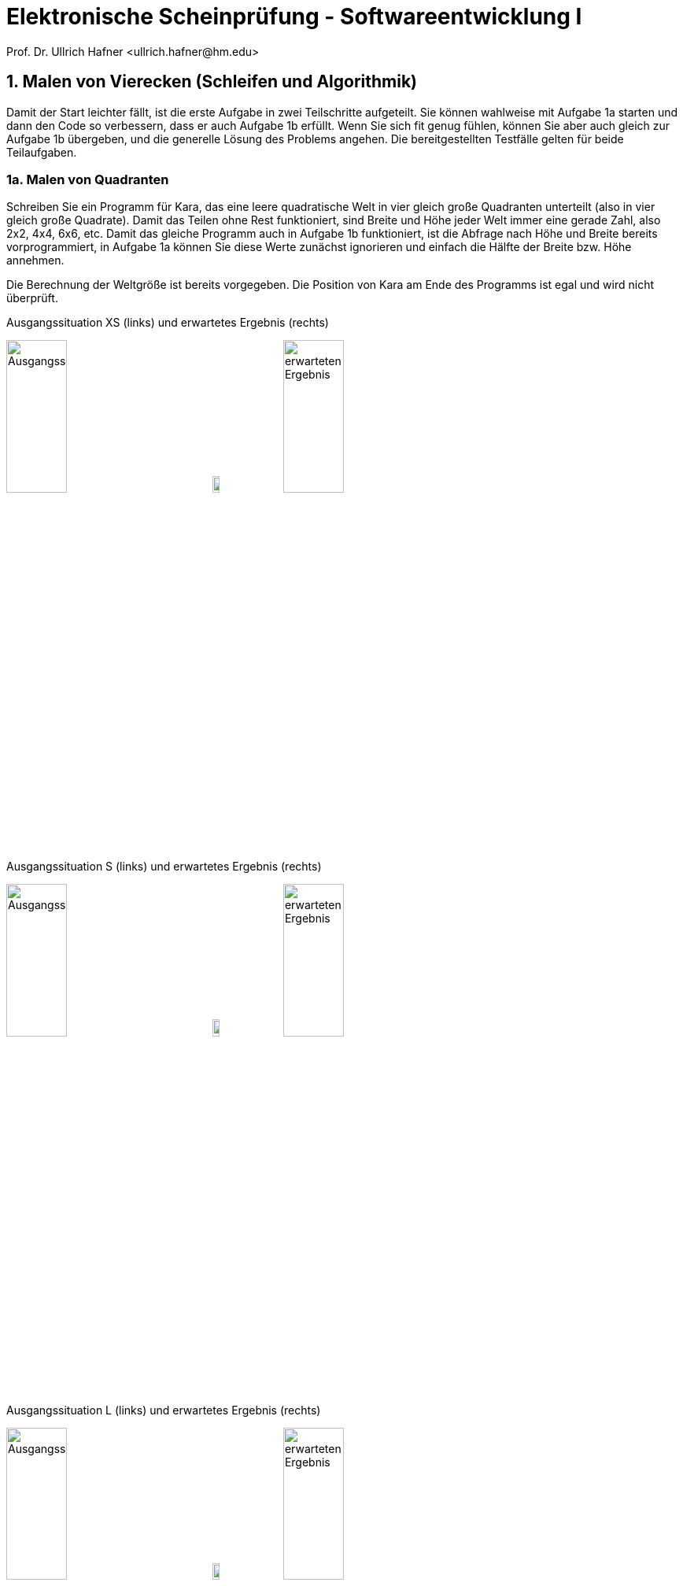 = Elektronische Scheinprüfung - Softwareentwicklung I
:icons: font
Prof. Dr. Ullrich Hafner <ullrich.hafner@hm.edu>
:toc-title: Inhaltsverzeichnis
:chapter-label:
:chapter-refsig: Kapitel
:section-label: Abschnitt
:section-refsig: Abschnitt

:xrefstyle: short
:!sectnums:
:partnums:
ifndef::includedir[:includedir: ./]
ifndef::imagesdir[:imagesdir: ./]
ifndef::plantUMLDir[:plantUMLDir: .plantuml/]
:figure-caption: Abbildung
:table-caption: Tabelle

ifdef::env-github[]
:tip-caption: :bulb:
:note-caption: :information_source:
:important-caption: :heavy_exclamation_mark:
:caution-caption: :fire:
:warning-caption: :warning:
endif::[]

== 1. Malen von Vierecken (Schleifen und Algorithmik)

Damit der Start leichter fällt, ist die erste Aufgabe in zwei Teilschritte aufgeteilt. Sie können wahlweise mit Aufgabe 1a starten und dann den Code so verbessern, dass er auch Aufgabe 1b erfüllt. Wenn Sie sich fit genug fühlen, können Sie aber auch gleich zur Aufgabe 1b übergeben, und die generelle Lösung des Problems angehen. Die bereitgestellten Testfälle gelten für beide Teilaufgaben.

=== 1a. Malen von Quadranten

Schreiben Sie ein Programm für Kara, das eine leere quadratische Welt in vier gleich große Quadranten unterteilt (also in vier gleich große Quadrate). Damit das Teilen ohne Rest funktioniert, sind Breite und Höhe jeder Welt immer eine gerade Zahl, also 2x2, 4x4, 6x6, etc. Damit das gleiche Programm auch in Aufgabe 1b funktioniert, ist die Abfrage nach Höhe und Breite bereits vorprogrammiert, in Aufgabe 1a können Sie diese Werte zunächst ignorieren und einfach die Hälfte der Breite bzw. Höhe annehmen.

Die Berechnung der Weltgröße ist bereits vorgegeben. Die Position von Kara am Ende des Programms ist egal und wird nicht überprüft.

.Ausgangssituation XS (links) und erwartetes Ergebnis (rechts)
image:images/1-XS-Start.png[Ausgangssituation, width=30%, pdfwidth=30%]
image:images/right-arrow.png[width=10%, pdfwidth=10%]
image:images/1-XS-Expected.png[erwarteten Ergebnis, width=30%, pdfwidth=30%]

.Ausgangssituation S (links) und erwartetes Ergebnis (rechts)
image:images/1-S-Start.png[Ausgangssituation, width=30%, pdfwidth=30%]
image:images/right-arrow.png[width=10%, pdfwidth=10%]
image:images/1-S-Expected.png[erwarteten Ergebnis, width=30%, pdfwidth=30%]

.Ausgangssituation L (links) und erwartetes Ergebnis (rechts)
image:images/1-L-Start.png[Ausgangssituation, width=30%, pdfwidth=30%]
image:images/right-arrow.png[width=10%, pdfwidth=10%]
image:images/1-L-Expected.png[erwarteten Ergebnis, width=30%, pdfwidth=30%]

=== 1b. Malen von Rechtecken

Schreiben Sie ein Programm für Kara, das in eine leere quadratische Welt zwei ausgemalte Rechtecke malt. Das erste Rechteck startet in der linken oberen Ecke und ist so viele Blätter breit und hoch, wie nach dem Start des Programms als Parameter eingegeben werden (1. Parameter: Breite, 2. Parameter: Höhe). Das zweite Rechteck startet direkt im Anschluss danach (eine Spalte und Zeile nach dem Ende des 1. Rechtecks).

Hinweis: Eingegebene Parameter außerhalb des gültigen Bereichs (zu breit oder lang, negative Werte) müssen Sie nicht beachten.

.Ausgangssituation XL (links) und erwartetes Ergebnis (rechts) bei Eingabe Breite = 2 und Höhe = 6
image:images/1-XL-Start.png[Ausgangssituation, width=30%, pdfwidth=30%]
image:images/right-arrow.png[width=10%, pdfwidth=10%]
image:images/1-XL-2-6.png[erwarteten Ergebnis, width=30%, pdfwidth=30%]

.Ausgangssituation XL (links) und erwartetes Ergebnis (rechts) bei Eingabe Breite = 7 und Höhe = 1
image:images/1-XL-Start.png[Ausgangssituation, width=30%, pdfwidth=30%]
image:images/right-arrow.png[width=10%, pdfwidth=10%]
image:images/1-XL-7-1.png[erwarteten Ergebnis, width=30%, pdfwidth=30%]

== 2. Zerlegen von Dezimalzahlen (Thema: Schleifen und Rechnen)

Kara soll nicht negative Dezimalzahlen im Bereit 0-999999 in Karas Welt zeichnen. Es gibt nur eine Welt in diese Aufgabe: Die Welt ist komplett leer und hat eine Breite von 6 (für jede Dezimalstelle eine Spalte) und eine Höhe von 9 (für die Darstellung der Ziffern 0 bis 9). Jede Dezimalstelle der jeweils einzugebenden Zahl muss in eine Spalte mit 0 bis 9 Blättern dargestellt werden. Das Auftragen der Blätter startet von unten, Lücken sind nicht erlaubt. Ganz links ist die höherwertigste Dezimalstelle, ganz rechts die niederwertigste angeordnet. Nicht benötigte Dezimalstellen bleiben leer. Stellen Sie außerdem sicher, dass bei einer Eingabe von Zahlen > 999999 oder < 0 nichts gemalt wird.

Beispiele:

- die Zahl 0 lässt die Welt unverändert, wird also mit 0, 0, 0, 0, 0, 0 Blättern dargestellt. D.h. die Welt bleibt leer.
- Die Zahl 123 wird durch 0, 0, 0, 1, 2, 3 Blättern dargestellt. Die ersten drei Spalten bleiben daher leer.
- Die Zahl 21212 wird durch 0, 2, 1, 2, 1, 2 Blättern dargestellt. Die erste Spalte bleibt daher leer.
- Die Zahl 987654 wird durch 9, 8, 7, 6, 5, 4 Blättern dargestellt.

.Die Zahlen 0, 123, 21212 und 987654 aufgemalt in Karas Welt
image:images/2-0.png[Ausgangssituation, width=20%, pdfwidth=20%]
image:images/2-123.png[Ausgangssituation, width=20%, pdfwidth=20%]
image:images/2-21212.png[Ausgangssituation, width=20%, pdfwidth=20%]
image:images/2-987654.png[Ausgangssituation, width=20%, pdfwidth=20%]

== 3. Finden von Mustern (Thema: Arrays)

Kara soll ein Muster aus Blättern in einer Zeile der vorgegebenen Welt finden. Die Welt ist dabei wie folgt aufgebaut: Sie ist immer gleich hoch, aber beliebig breit. Die gesamte Welt ist mit Bäumen umrandet. Das zu suchenden Muster ist in der obersten begehbaren Zeile der Welt aufgetragen. Die unterste begehbare Zeile enthält dann den Ausschnitt, in dem nach dem Muster gesucht werden soll. Die Länge des zu suchenden Musters wird durch Pilze links und rechts daneben eingegrenzt. Ebenso der Bereich, in dem das Muster gesucht werden soll. Kara selbst steht in der Mitte zwischen diesen beiden Zeilen. Die mittlere Zeile ist sonst mit Bäumen gefüllt, um die obere von der unteren Zeile visuell zu trennen.

Beispiele:

.In diesen Welten wird das Muster (Orange) jeweils in der unteren Zeile gefunden (grün)
image:images/3-treffer-start.png[Ausgangssituation, width=40%, pdfwidth=40%]
image:images/3-treffer-ende.png[Ausgangssituation, width=40%, pdfwidth=40%]

.In diesen Welten wird das Muster (Orange) nicht gefunden
image:images/3-kein-treffer-leeres-feld-fehlt.png[Ausgangssituation, width=40%, pdfwidth=40%]
image:images/3-kein-treffer-blatt-zuviel.png[Ausgangssituation, width=40%, pdfwidth=40%]

.In dieser langen Welt wird das Muster (Orange) auch in der unteren Zeile gefunden (grün)
image:images/3-lange-welt.png[Ausgangssituation, width=80%, pdfwidth=80%]

Hinweis: Wenn Sie es nicht schaffen, beliebig breite Welten zu unterstützen, können Sie auch mit der festen Weltgröße 9x5 aus den oberen Beispielen arbeiten. Damit erhalten Sie zumindest einen Teil der Punkte.

Lösungshinweis: Lesen Sie die beiden Zeilen in Arrays ein, und suchen Sie damit einen möglichen Treffer.


